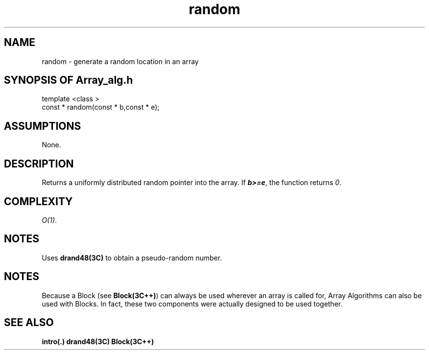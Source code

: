 .\" ident	@(#)Array_alg:man/random.3	3.2
.\"
.\" C++ Standard Components, Release 3.0.
.\"
.\" Copyright (c) 1991, 1992 AT&T and UNIX System Laboratories, Inc.
.\" Copyright (c) 1988, 1989, 1990 AT&T.  All Rights Reserved.
.\"
.\" THIS IS UNPUBLISHED PROPRIETARY SOURCE CODE OF AT&T and UNIX System
.\" Laboratories, Inc.  The copyright notice above does not evidence
.\" any actual or intended publication of such source code.
.\" 
.TH \f3random\fP \f3Array_alg(3C++)\fP " "
.SH NAME
random \- generate a random location in an array
.SH SYNOPSIS OF Array_alg.h
.Bf

    template <class \*(gt>
    const \*(gt* random(const \*(gt* b,const \*(gt* e);

.Be
.SH ASSUMPTIONS
None.
.SH DESCRIPTION
.PP
Returns a uniformly distributed 
random pointer into the array.
If \f4b>=e\f1, the function
returns \f20\f1.
.SH COMPLEXITY
.PP
\f2O(1)\f1.
.SH NOTES
.PP
Uses \f3drand48(3C)\f1 to obtain a 
pseudo-random number.
.SH NOTES
Because a Block (see \f3Block(3C++)\f1)
can always be used wherever an array is called for,
Array Algorithms can also be used with Blocks.
In fact, these two components were actually designed 
to be used together.
.SH SEE ALSO
.Bf
\f3intro(.)\f1
\f3drand48(3C)\f1
\f3Block(3C++)\f1
.Be
